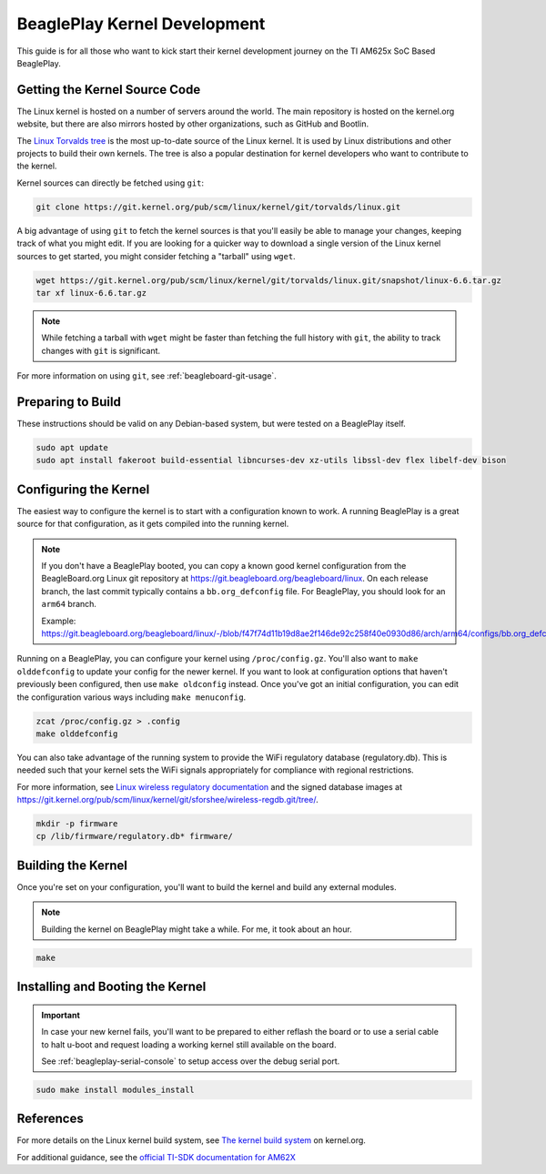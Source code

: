 .. _play-kernel-development:

BeaglePlay Kernel Development
#############################

This guide is for all those who want to kick start their kernel development
journey on the TI AM625x SoC Based BeaglePlay.

Getting the Kernel Source Code
******************************

The Linux kernel is hosted on a number of servers around the world. The main
repository is hosted on the kernel.org website, but there are also mirrors
hosted by other organizations, such as GitHub and Bootlin.

The `Linux Torvalds tree <https://git.kernel.org/pub/scm/linux/kernel/git/torvalds/linux.git/>`_
is the most up-to-date source of the Linux kernel.
It is used by Linux distributions and other projects to build their own kernels.
The tree is also a popular destination for kernel developers who want to
contribute to the kernel.

Kernel sources can directly be fetched using ``git``:

.. code-block:: bash

        git clone https://git.kernel.org/pub/scm/linux/kernel/git/torvalds/linux.git

A big advantage of using ``git`` to fetch the kernel sources is that you'll easily be able to manage your
changes, keeping track of what you might edit. If you are looking for a quicker way to download a single
version of the Linux kernel sources to get started, you might consider fetching a "tarball" using ``wget``.

.. code-block:: bash

       wget https://git.kernel.org/pub/scm/linux/kernel/git/torvalds/linux.git/snapshot/linux-6.6.tar.gz
       tar xf linux-6.6.tar.gz

.. note::

       While fetching a tarball with ``wget`` might be faster than fetching the full history with ``git``,
       the ability to track changes with ``git`` is significant.

For more information on using ``git``, see :ref:`beagleboard-git-usage`.

Preparing to Build
******************

These instructions should be valid on any Debian-based system, but were tested on a BeaglePlay itself.

.. code-block:: bash

        sudo apt update
        sudo apt install fakeroot build-essential libncurses-dev xz-utils libssl-dev flex libelf-dev bison

Configuring the Kernel
**********************

The easiest way to configure the kernel is to start with a configuration known to work. A running BeaglePlay
is a great source for that configuration, as it gets compiled into the running kernel.

.. note::

        If you don't have a BeaglePlay booted, you can copy a known good kernel configuration from the
        BeagleBoard.org Linux git repository at https://git.beagleboard.org/beagleboard/linux. On each release
        branch, the last commit typically contains a ``bb.org_defconfig`` file. For BeaglePlay, you should
        look for an ``arm64`` branch.

        Example: https://git.beagleboard.org/beagleboard/linux/-/blob/f47f74d11b19d8ae2f146de92c258f40e0930d86/arch/arm64/configs/bb.org_defconfig

Running on a BeaglePlay, you can configure your kernel using ``/proc/config.gz``. You'll also want
to ``make olddefconfig`` to update your config for the newer kernel. If you want to look at configuration
options that haven't previously been configured, then use ``make oldconfig`` instead. Once you've
got an initial configuration, you can edit the configuration various ways including ``make menuconfig``.

.. code-block:: bash

        zcat /proc/config.gz > .config
        make olddefconfig

You can also take advantage of the running system to provide the WiFi regulatory database (regulatory.db). This
is needed such that your kernel sets the WiFi signals appropriately for compliance with regional restrictions.

For more information, see `Linux wireless regulatory documentation <https://www.kernel.org/doc/html/latest/networking/regulatory.html>`_ and
the signed database images at https://git.kernel.org/pub/scm/linux/kernel/git/sforshee/wireless-regdb.git/tree/.

.. code-block:: bash

        mkdir -p firmware
        cp /lib/firmware/regulatory.db* firmware/

Building the Kernel
*******************

Once you're set on your configuration, you'll want to build the kernel and build any external modules.

.. note::

        Building the kernel on BeaglePlay might take a while. For me, it took about an hour.

.. code-block:: bash

        make

Installing and Booting the Kernel
*********************************

.. important::

        In case your new kernel fails, you'll want to be prepared to either reflash the board
        or to use a serial cable to halt u-boot and request loading a working kernel still
        available on the board.

        See :ref:`beagleplay-serial-console` to setup access over the debug serial port.

.. code-block:: bash

        sudo make install modules_install

References
**********

For more details on the Linux kernel build system, see `The kernel build system <https://www.kernel.org/doc/html/latest/kbuild/index.html>`_ on kernel.org.

For additional guidance, see the `official TI-SDK documentation for
AM62X <https://software-dl.ti.com/processor-sdk-linux/esd/AM62X/08_06_00_42/exports/docs/linux/Foundational_Components_Kernel_Users_Guide.html>`_
